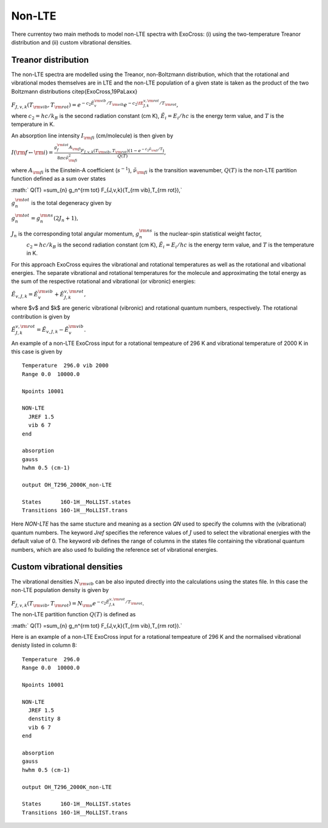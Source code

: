 Non-LTE
=======

There currentoy two main methods to model non-LTE spectra with ExoCross: (i) 
using the two-temperature Treanor distribution and (ii) custom vibrational 
densities.  

Treanor distribution 
^^^^^^^^^^^^^^^^^^^^

The non-LTE spectra are modelled using the Treanor, non-Boltzmann distribution, which that the rotational and vibrational modes themselves are in LTE and the non-LTE population of a given state is taken as the product of the two Boltzmann distributions \citep{ExoCross,19PaLaxx}

:math:`F_{J,v,k}(T_{\rm vib},T_{\rm rot}) = e^{-c_2 \tilde{E}_{v}^{\rm vib}/T_{\rm vib}} e^{-c_2 \tE_{J,k}^{v,\rm rot}/T_{\rm rot}},`

where  :math:`c_2= hc / k_B` is the second radiation constant (cm K), :math:`\tilde{E}_i = E_i/h c` is the energy term value, 
and :math:`T` is the temperature in K.


An absorption line intensity :math:`I_{\rm fi}` (cm/molecule) is then given by

:math:`I({\rm f} \gets {\rm i}) = \frac{g_f^{\rm tot} A_{\rm fi}}{8 \pi c \tilde{\nu}_{\rm fi}^2}  \frac{F_{J,v,k}(T_{\rm vib},T_{\rm rot}) \left( 1-e^{-c_2\tilde{\nu}_{\rm fi}/T} \right)}{Q(T)},`

where :math:`A_{\rm fi}` is the Einstein-A coefficient (:math:`s^{-1}`), :math:`\tilde{\nu}_{\rm fi}` is the transition wavenumber, 
:math:`Q(T)` is the non-LTE partition function defined as a sum over states

:math:` Q(T) =\sum_{n}  g_n^{\rm tot} F_{J,v,k}(T_{\rm vib},T_{\rm rot}),`

:math:`g_n^{\rm tot}` is the total degeneracy given by 

:math:`g_n^{\rm tot} = g^{\rm ns}_n (2 J_n+1),`

:math:`J_n` is the corresponding total angular momentum, :math:`g^{\rm ns}_n` is the nuclear-spin statistical weight factor,
 :math:`c_2= hc / k_B` is the second radiation constant (cm K), :math:`\tilde{E}_i = E_i/h c` is the energy term value, and :math:`T`
 is the temperature in K.


For this approach ExoCross equires the vibrational and rotational temperatures as well as the rotational and vibational energies. 
The separate vibrational and rotational temperatures for the molecule and approximating the total energy as the sum of the 
respective rotational and vibrational (or vibronic) energies:

:math:`\tilde{E}_{v,J,k} = \tilde{E}_{v}^{\rm vib} + \tilde{E}_{J,k}^{v,\rm rot},`

where $v$ and $k$ are generic vibrational (vibronic) and rotational quantum numbers, respectively. The rotational contribution is  given by

:math:`\tilde{E}_{J,k}^{v,\rm rot} = \tilde{E}_{v,J,k} - \tilde{E}_{v}^{\rm vib}.`


An example of a non-LTE ExoCross input for a rotational tempeature of 296 K and vibrational temperature of 2000 K in this case is given by

::

    Temperature  296.0 vib 2000 
    Range 0.0  10000.0
    
    Npoints 10001

    NON-LTE
      JREF 1.5
      vib 6 7
    end

    absorption
    gauss
    hwhm 0.5 (cm-1)
    
    output OH_T296_2000K_non-LTE

    States      16O-1H__MoLLIST.states
    Transitions 16O-1H__MoLLIST.trans
    
    

Here `NON-LTE` has the same stucture and meaning as a section `QN` used to specify the columns with the (vibrational) quantum numbers. 
The keyword `Jref` specifies  the reference values of :math:`J` used to select the vibrational energies with the default value of 0. 
The keyword `vib` defines the range of columns in the states file containing the vibrational quantum numbers, which are also used 
fo building the reference set of vibrational energies. 



Custom vibrational densities 
^^^^^^^^^^^^^^^^^^^^^^^^^^^^

The vibrational densities :math:`N_{\rm vib}` can be also inputed directly into the calculations using the states file. In this case the non-LTE population density is 
given by 

:math:`F_{J,v,k}(T_{\rm vib},T_{\rm rot}) = N_{\rm v} e^{-c_2 \tilde{E}_{J,k}^{v,\rm rot}/T_{\rm rot}}.`

The non-LTE partition function :math:`Q(T)` is defined as 

:math:` Q(T) =\sum_{n}  g_n^{\rm tot} F_{J,v,k}(T_{\rm vib},T_{\rm rot}).`


Here is an example of a non-LTE ExoCross input for a rotational tempeature of 296 K and the normalised vibrational denisty 
listed in column 8:


::

    Temperature  296.0
    Range 0.0  10000.0
    
    Npoints 10001

    NON-LTE
      JREF 1.5
      denstity 8
      vib 6 7
    end

    absorption
    gauss
    hwhm 0.5 (cm-1)
    
    output OH_T296_2000K_non-LTE

    States      16O-1H__MoLLIST.states
    Transitions 16O-1H__MoLLIST.trans
    


     


